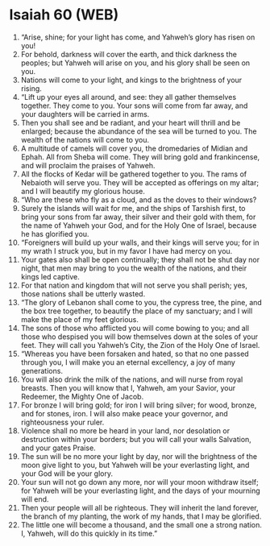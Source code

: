 * Isaiah 60 (WEB)
:PROPERTIES:
:ID: WEB/23-ISA60
:END:

1. “Arise, shine; for your light has come, and Yahweh’s glory has risen on you!
2. For behold, darkness will cover the earth, and thick darkness the peoples; but Yahweh will arise on you, and his glory shall be seen on you.
3. Nations will come to your light, and kings to the brightness of your rising.
4. “Lift up your eyes all around, and see: they all gather themselves together. They come to you. Your sons will come from far away, and your daughters will be carried in arms.
5. Then you shall see and be radiant, and your heart will thrill and be enlarged; because the abundance of the sea will be turned to you. The wealth of the nations will come to you.
6. A multitude of camels will cover you, the dromedaries of Midian and Ephah. All from Sheba will come. They will bring gold and frankincense, and will proclaim the praises of Yahweh.
7. All the flocks of Kedar will be gathered together to you. The rams of Nebaioth will serve you. They will be accepted as offerings on my altar; and I will beautify my glorious house.
8. “Who are these who fly as a cloud, and as the doves to their windows?
9. Surely the islands will wait for me, and the ships of Tarshish first, to bring your sons from far away, their silver and their gold with them, for the name of Yahweh your God, and for the Holy One of Israel, because he has glorified you.
10. “Foreigners will build up your walls, and their kings will serve you; for in my wrath I struck you, but in my favor I have had mercy on you.
11. Your gates also shall be open continually; they shall not be shut day nor night, that men may bring to you the wealth of the nations, and their kings led captive.
12. For that nation and kingdom that will not serve you shall perish; yes, those nations shall be utterly wasted.
13. “The glory of Lebanon shall come to you, the cypress tree, the pine, and the box tree together, to beautify the place of my sanctuary; and I will make the place of my feet glorious.
14. The sons of those who afflicted you will come bowing to you; and all those who despised you will bow themselves down at the soles of your feet. They will call you Yahweh’s City, the Zion of the Holy One of Israel.
15. “Whereas you have been forsaken and hated, so that no one passed through you, I will make you an eternal excellency, a joy of many generations.
16. You will also drink the milk of the nations, and will nurse from royal breasts. Then you will know that I, Yahweh, am your Savior, your Redeemer, the Mighty One of Jacob.
17. For bronze I will bring gold; for iron I will bring silver; for wood, bronze, and for stones, iron. I will also make peace your governor, and righteousness your ruler.
18. Violence shall no more be heard in your land, nor desolation or destruction within your borders; but you will call your walls Salvation, and your gates Praise.
19. The sun will be no more your light by day, nor will the brightness of the moon give light to you, but Yahweh will be your everlasting light, and your God will be your glory.
20. Your sun will not go down any more, nor will your moon withdraw itself; for Yahweh will be your everlasting light, and the days of your mourning will end.
21. Then your people will all be righteous. They will inherit the land forever, the branch of my planting, the work of my hands, that I may be glorified.
22. The little one will become a thousand, and the small one a strong nation. I, Yahweh, will do this quickly in its time.”
